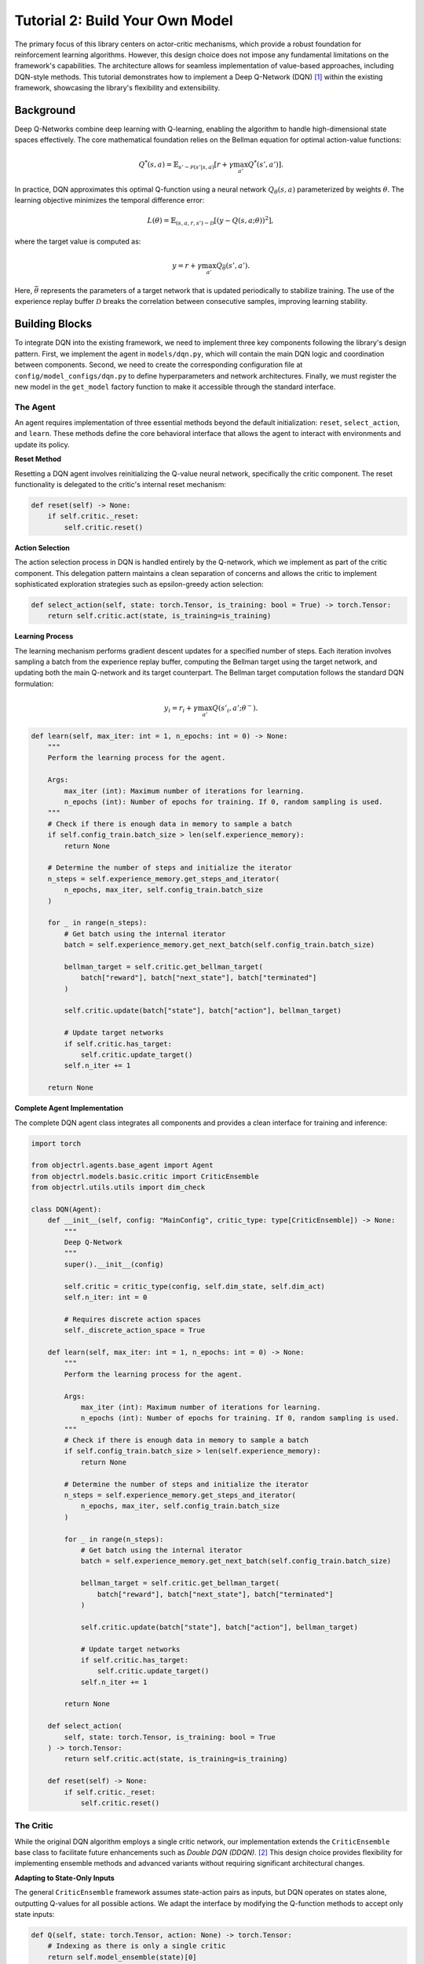 Tutorial 2: Build Your Own Model
=================================

The primary focus of this library centers on actor-critic mechanisms, which provide a robust foundation for
reinforcement learning algorithms. However, this design choice does not impose any fundamental limitations on
the framework's capabilities. The architecture allows for seamless implementation of value-based approaches,
including DQN-style methods. This tutorial demonstrates how to implement a Deep Q-Network (DQN) [#dqn]_ within
the existing framework, showcasing the library's flexibility and extensibility.

Background
~~~~~~~~~~

Deep Q-Networks combine deep learning with Q-learning, enabling the algorithm to handle high-dimensional
state spaces effectively. The core mathematical foundation relies on the Bellman equation for optimal
action-value functions:

.. math::

   Q^*(s, a) = \mathbb{E}_{s' \sim \mathcal{P}(s'|s,a)} \left[ r + \gamma \max_{a'} Q^*(s', a') \right].

In practice, DQN approximates this optimal Q-function using a neural network :math:`Q_\theta(s, a)` parameterized
by weights :math:`\theta`. The learning objective minimizes the temporal difference error:

.. math::

   L(\theta) = \mathbb{E}_{(s,a,r,s') \sim \mathcal{D}} \left[ \left( y - Q(s, a; \theta) \right)^2 \right],

where the target value is computed as:

.. math::

   y = r + \gamma \max_{a'} Q_{\bar \theta}(s', a').

Here, :math:`\bar\theta` represents the parameters of a target network that is updated periodically to stabilize
training. The use of the experience replay buffer :math:`\mathcal{D}` breaks the correlation between consecutive
samples, improving learning stability.


Building Blocks
~~~~~~~~~~~~~~~

To integrate DQN into the existing framework, we need to implement three key components following the library's 
design pattern. First, we implement the agent in ``models/dqn.py``, which will contain
the main DQN logic and coordination between components. Second, we need to create the corresponding
configuration file at ``config/model_configs/dqn.py`` to define hyperparameters and network architectures.
Finally, we must register the new model in the ``get_model`` factory function to make it accessible through
the standard interface.


The Agent
^^^^^^^^^


An agent requires implementation of three essential methods beyond
the default initialization: ``reset``, ``select_action``, and ``learn``. These methods define the
core behavioral interface that allows the agent to interact with environments and update its policy.

**Reset Method**

Resetting a DQN agent involves reinitializing the Q-value neural network, specifically the critic component.
The reset functionality is delegated to the critic's internal reset mechanism:

.. code-block:: python

    def reset(self) -> None:
        if self.critic._reset:
            self.critic.reset()

**Action Selection**

The action selection process in DQN is handled entirely by the Q-network, which we implement as part of the
critic component. This delegation pattern maintains a clean separation of concerns and allows the critic to
implement sophisticated exploration strategies such as epsilon-greedy action selection:

.. code-block:: python

    def select_action(self, state: torch.Tensor, is_training: bool = True) -> torch.Tensor:
        return self.critic.act(state, is_training=is_training)


**Learning Process**

The learning mechanism performs gradient descent updates for a specified number of steps. Each iteration involves sampling a batch from the experience replay buffer, computing the Bellman target using the target network, and updating both the main Q-network and its target counterpart. The Bellman target computation follows the standard DQN formulation:

.. math::

   y_i = r_i + \gamma \max_{a'} Q(s'_i, a'; \theta^-).

.. code-block:: python

    def learn(self, max_iter: int = 1, n_epochs: int = 0) -> None:
        """
        Perform the learning process for the agent.

        Args:
            max_iter (int): Maximum number of iterations for learning.
            n_epochs (int): Number of epochs for training. If 0, random sampling is used.
        """
        # Check if there is enough data in memory to sample a batch
        if self.config_train.batch_size > len(self.experience_memory):
            return None

        # Determine the number of steps and initialize the iterator
        n_steps = self.experience_memory.get_steps_and_iterator(
            n_epochs, max_iter, self.config_train.batch_size
        )

        for _ in range(n_steps):
            # Get batch using the internal iterator
            batch = self.experience_memory.get_next_batch(self.config_train.batch_size)

            bellman_target = self.critic.get_bellman_target(
                batch["reward"], batch["next_state"], batch["terminated"]
            )

            self.critic.update(batch["state"], batch["action"], bellman_target)

            # Update target networks
            if self.critic.has_target:
                self.critic.update_target()
            self.n_iter += 1

        return None





**Complete Agent Implementation**

The complete DQN agent class integrates all components and provides a clean interface for training and inference:

.. code-block:: python

    import torch

    from objectrl.agents.base_agent import Agent
    from objectrl.models.basic.critic import CriticEnsemble
    from objectrl.utils.utils import dim_check

    class DQN(Agent):
        def __init__(self, config: "MainConfig", critic_type: type[CriticEnsemble]) -> None:
            """
            Deep Q-Network
            """
            super().__init__(config)

            self.critic = critic_type(config, self.dim_state, self.dim_act)
            self.n_iter: int = 0

            # Requires discrete action spaces
            self._discrete_action_space = True

        def learn(self, max_iter: int = 1, n_epochs: int = 0) -> None:
            """
            Perform the learning process for the agent.

            Args:
                max_iter (int): Maximum number of iterations for learning.
                n_epochs (int): Number of epochs for training. If 0, random sampling is used.
            """
            # Check if there is enough data in memory to sample a batch
            if self.config_train.batch_size > len(self.experience_memory):
                return None

            # Determine the number of steps and initialize the iterator
            n_steps = self.experience_memory.get_steps_and_iterator(
                n_epochs, max_iter, self.config_train.batch_size
            )

            for _ in range(n_steps):
                # Get batch using the internal iterator
                batch = self.experience_memory.get_next_batch(self.config_train.batch_size)

                bellman_target = self.critic.get_bellman_target(
                    batch["reward"], batch["next_state"], batch["terminated"]
                )

                self.critic.update(batch["state"], batch["action"], bellman_target)

                # Update target networks
                if self.critic.has_target:
                    self.critic.update_target()
                self.n_iter += 1

            return None

        def select_action(
            self, state: torch.Tensor, is_training: bool = True
        ) -> torch.Tensor:
            return self.critic.act(state, is_training=is_training)

        def reset(self) -> None:
            if self.critic._reset:
                self.critic.reset()

The Critic
^^^^^^^^^^

While the original DQN algorithm employs a single critic network, our implementation extends the
``CriticEnsemble`` base class to facilitate future enhancements such as *Double DQN (DDQN)*. [#ddqn]_
This design choice provides flexibility for implementing ensemble methods and advanced variants without
requiring significant architectural changes.

**Adapting to State-Only Inputs**

The general ``CriticEnsemble`` framework assumes state-action pairs as inputs, but DQN operates on states alone,
outputting Q-values for all possible actions. We adapt the interface by modifying the Q-function methods to
accept only state inputs:

.. code-block:: python

    def Q(self, state: torch.Tensor, action: None) -> torch.Tensor:
        # Indexing as there is only a single critic
        return self.model_ensemble(state)[0]

    def Q_t(self, state: torch.Tensor, action: None) -> torch.Tensor:
        # Indexing as there is only a single critic
        return self.model_ensemble(state)[0]

**Bellman Target Computation**

The Bellman target computation implements the core DQN update rule, utilizing the target network to compute stable target values. The method handles batched operations efficiently and ensures proper tensor dimensions:

.. code-block:: python

    @torch.no_grad()
    def get_bellman_target(
        self, reward: torch.Tensor, next_state: torch.Tensor, done: torch.Tensor
    ) -> torch.Tensor:

        target_value, _ = self.Q_t(next_state, None).max(-1, keepdim=True)

        y = reward.unsqueeze(-1) + self._gamma * target_value * (1 - done.unsqueeze(-1))

        return y

**Network Updates**

The update mechanism performs standard gradient descent on the temporal difference error. It computes predictions for the taken actions and minimizes the mean squared error against the Bellman targets:

.. code-block:: python

    def update(
        self, state: torch.Tensor, action: torch.Tensor, y: torch.Tensor
    ) -> None:
        """
        Update critic networks using the provided Bellman targets.

        Args:
            state: State tensor.
            action: Action tensor.
            y: Bellman target values.
        """
        self.optim.zero_grad()

        pred = self.Q(state, None)[range(state.shape[0]), action.int()][:, None]
        dim_check(pred, y)
        loss = self.loss(pred, y).mean()
        loss.backward()
        self.optim.step()
        self.iter += 1




**Epsilon-Greedy Action Selection**

The action selection method implements epsilon-greedy exploration, balancing exploitation of learned
Q-values with exploration of random actions. During training, the agent selects random actions with probability
``_explore_rate``, otherwise, it chooses the action with the maximum Q-value:

.. code-block:: python

    def act(
        self, state: torch.Tensor, target: bool = False, is_training: bool = True
    ) -> torch.Tensor:

        if is_training and torch.rand(1) < self._explore_rate:
            return torch.randint(self.dim_act, size=(1,), device=state.device)

        if target:
            return self.Q_t(state, None).argmax(dim=-1, keepdim=True)
        else:
            return self.Q(state, None).argmax(dim=-1, keepdim=True)


**Network Architecture**

The critic network used by the DQN critic is a straightforward adaptation of the standard ``CriticNet``.
It implements a fully connected neural network that maps from state observations to Q-values for all possible actions:

.. code-block:: python

    class DQNNet(nn.Module):
        """
        Deterministic Critic Network (Q-network).
        Args:
            dim_state (int): Dimension of observation space.
            dim_act (int): Dimension of action space.
            depth (int): Number of hidden layers.
            width (int): Width of each hidden layer.
            act (str): Activation function to use.
            has_norm (bool): Whether to include normalization layers.
        """

        def __init__(
            self,
            dim_state: int,
            dim_act: int,
            depth: int = 3,
            width: int = 256,
            act: str = "relu",
            has_norm: bool = False,
        ) -> None:
            super().__init__()

            self.arch = MLP(dim_state, dim_act, depth, width, act=act, has_norm=has_norm)

        def forward(self, x: torch.Tensor) -> torch.Tensor:
            """
            Forward pass of the critic network.

            Args:
                x (Tensor): Concatenated observation and action tensor.
            """
            return self.arch(x)


**Complete Critic Implementation**

The complete DQN critic class integrates all the above components into a cohesive implementation that handles the core
value function learning:

.. code-block:: python

    class DQNCritic(CriticEnsemble):
        def __init__(
            self, config: "MainConfig", dim_state: tuple[int, ...], dim_act: tuple[int, ...]
        ):
            super().__init__(config, dim_state, dim_act)

            self.dim_act = dim_act
            self._explore_rate: float = config.model.critic.exploration_rate

        def update(
            self, state: torch.Tensor, action: torch.Tensor, y: torch.Tensor
        ) -> None:
            """
            Update critic networks using the provided Bellman targets.

            Args:
                state: State tensor.
                action: Action tensor.
                y: Bellman target values.
            """
            self.optim.zero_grad()

            pred = self.Q(state, None)[range(state.shape[0]), action.int()][:, None]
            dim_check(pred, y)
            loss = self.loss(pred, y).mean()
            loss.backward()
            self.optim.step()
            self.iter += 1

        def act(
            self, state: torch.Tensor, target: bool = False, is_training: bool = True
        ) -> torch.Tensor:

            if is_training and torch.rand(1) < self._explore_rate:
                return torch.randint(self.dim_act, size=(1,), device=state.device)

            if target:
                return self.Q_t(state, None).argmax(dim=-1, keepdim=True)
            else:
                return self.Q(state, None).argmax(dim=-1, keepdim=True)

        def Q(self, state: torch.Tensor, action: None) -> torch.Tensor:
            # Indexing as there is only a single critic
            return self.model_ensemble(state)[0]

        def Q_t(self, state: torch.Tensor, action: None) -> torch.Tensor:
            # Indexing as there is only a single critic
            return self.model_ensemble(state)[0]

        @torch.no_grad()
        def get_bellman_target(
            self, reward: torch.Tensor, next_state: torch.Tensor, done: torch.Tensor
        ) -> torch.Tensor:

            target_value, _ = self.Q_t(next_state, None).max(-1, keepdim=True)

            dim_check(reward.unsqueeze(-1), target_value)
            y = reward.unsqueeze(-1) + self._gamma * target_value * (1 - done.unsqueeze(-1))

            return y

The Config
^^^^^^^^^^

To integrate DQN into the configuration system, we need to add the appropriate configuration classes
to ``config/model_configs/dqn.py``. This configuration defines the network architecture, hyperparameters, and
component types used by the DQN implementation.

The configuration follows the library's standard pattern, defining both critic-specific and model-level parameters.
The critic configuration specifies the network architecture, exploration rate, and other critic-specific
hyperparameters, while the model configuration defines global settings such as the loss function and target
network update rate:

.. code-block:: python

    from dataclasses import dataclass, field

    from objectrl.models.dqn import DQNCritic
    from objectrl.nets.critic_nets import DQNNet

    @dataclass
    class DQNCriticConfig:
        arch: type = DQNNet
        critic_type: type = DQNCritic
        n_members: int = 1
        exploration_rate: float = 0.05

    @dataclass
    class DQNConfig:
        name: str = "dqn"
        loss: str = "MSELoss"
        # Polyak averaging rate
        tau: float = 0.005

        critic: DQNCriticConfig = field(default=DQNCriticConfig)

**Model Registration**

After implementing the agent, critic, and configuration components, the final step involves registering the DQN
model in the ``get_model`` factory function. This registration makes the DQN implementation accessible through the
standard model selection interface:

.. code-block:: python

        case "dqn":
            return DQN(config, critic.critic_type)

**Usage Example**

Once properly integrated, you can use the DQN implementation exactly like other models in the framework.
The following trains a DQN model on the classical `cartpole` environment.

.. code-block:: bash

    python main.py --model.name "dqn" --env.name "cartpole" --training.max-steps 50_000 --progress

This seamless integration showcases the framework's extensibility, allowing for easy addition of new
algorithms while maintaining consistency with the existing interface.

.. rubric:: References

.. [#dqn] Mnih, V. et al. (2013). *Playing Atari with Deep Reinforcement Learning*
.. [#ddqn] van Hasselt, H. et al. (2016). *Deep Reinforcement Learning with Double Q-Learning*


